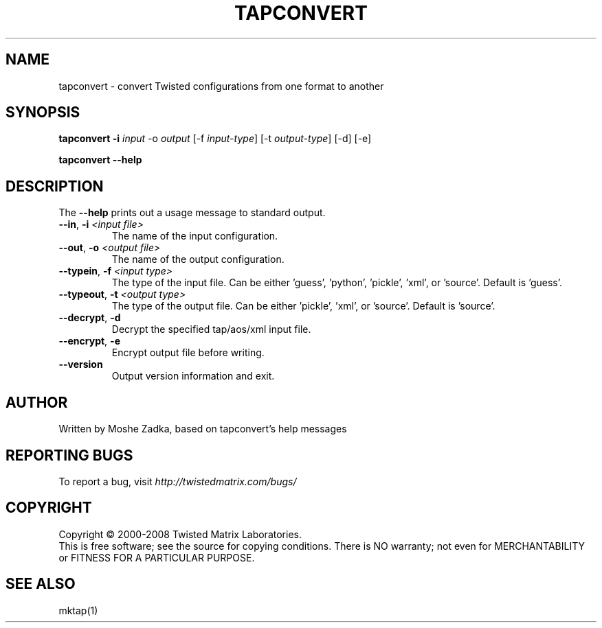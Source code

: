 .TH TAPCONVERT "1" "July 2001" "" ""
.SH NAME
tapconvert \- convert Twisted configurations from one format to another
.SH SYNOPSIS
.B tapconvert -i \fIinput\fR -o \fIoutput\fR  [-f \fIinput-type\fR] [-t \fIoutput-type\fR] [-d] [-e]
.PP
.B tapconvert --help
.SH DESCRIPTION
.PP
The \fB\--help\fR prints out a usage message to standard output.
.TP 
\fB\--in\fR, \fB\-i\fR \fI<input file>\fR
The name of the input configuration.
.TP 
\fB\--out\fR, \fB\-o\fR \fI<output file>\fR
The name of the output configuration.
.TP 
\fB\--typein\fR, \fB\-f\fR \fI<input type>\fR
The type of the input file. Can be either 'guess', 'python', 'pickle', 'xml', or  'source'. Default is 'guess'.
.TP 
\fB\--typeout\fR, \fB\-t\fR \fI<output type>\fR
The type of the output file. Can be either 'pickle', 'xml', or  'source'. Default is 'source'.
.TP 
\fB\--decrypt\fR, \fB\-d\fR
Decrypt the specified tap/aos/xml input file.
.TP 
\fB\--encrypt\fR, \fB\-e\fR
Encrypt output file before writing.
.TP
\fB\--version\fR
Output version information and exit.
.SH AUTHOR
Written by Moshe Zadka, based on tapconvert's help messages
.SH "REPORTING BUGS"
To report a bug, visit \fIhttp://twistedmatrix.com/bugs/\fR
.SH COPYRIGHT
Copyright \(co 2000-2008 Twisted Matrix Laboratories.
.br
This is free software; see the source for copying conditions.  There is NO
warranty; not even for MERCHANTABILITY or FITNESS FOR A PARTICULAR PURPOSE.
.SH "SEE ALSO"
mktap(1)
